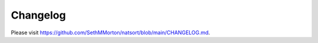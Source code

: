 .. _changelog:

Changelog
=========

Please visit https://github.com/SethMMorton/natsort/blob/main/CHANGELOG.md.
